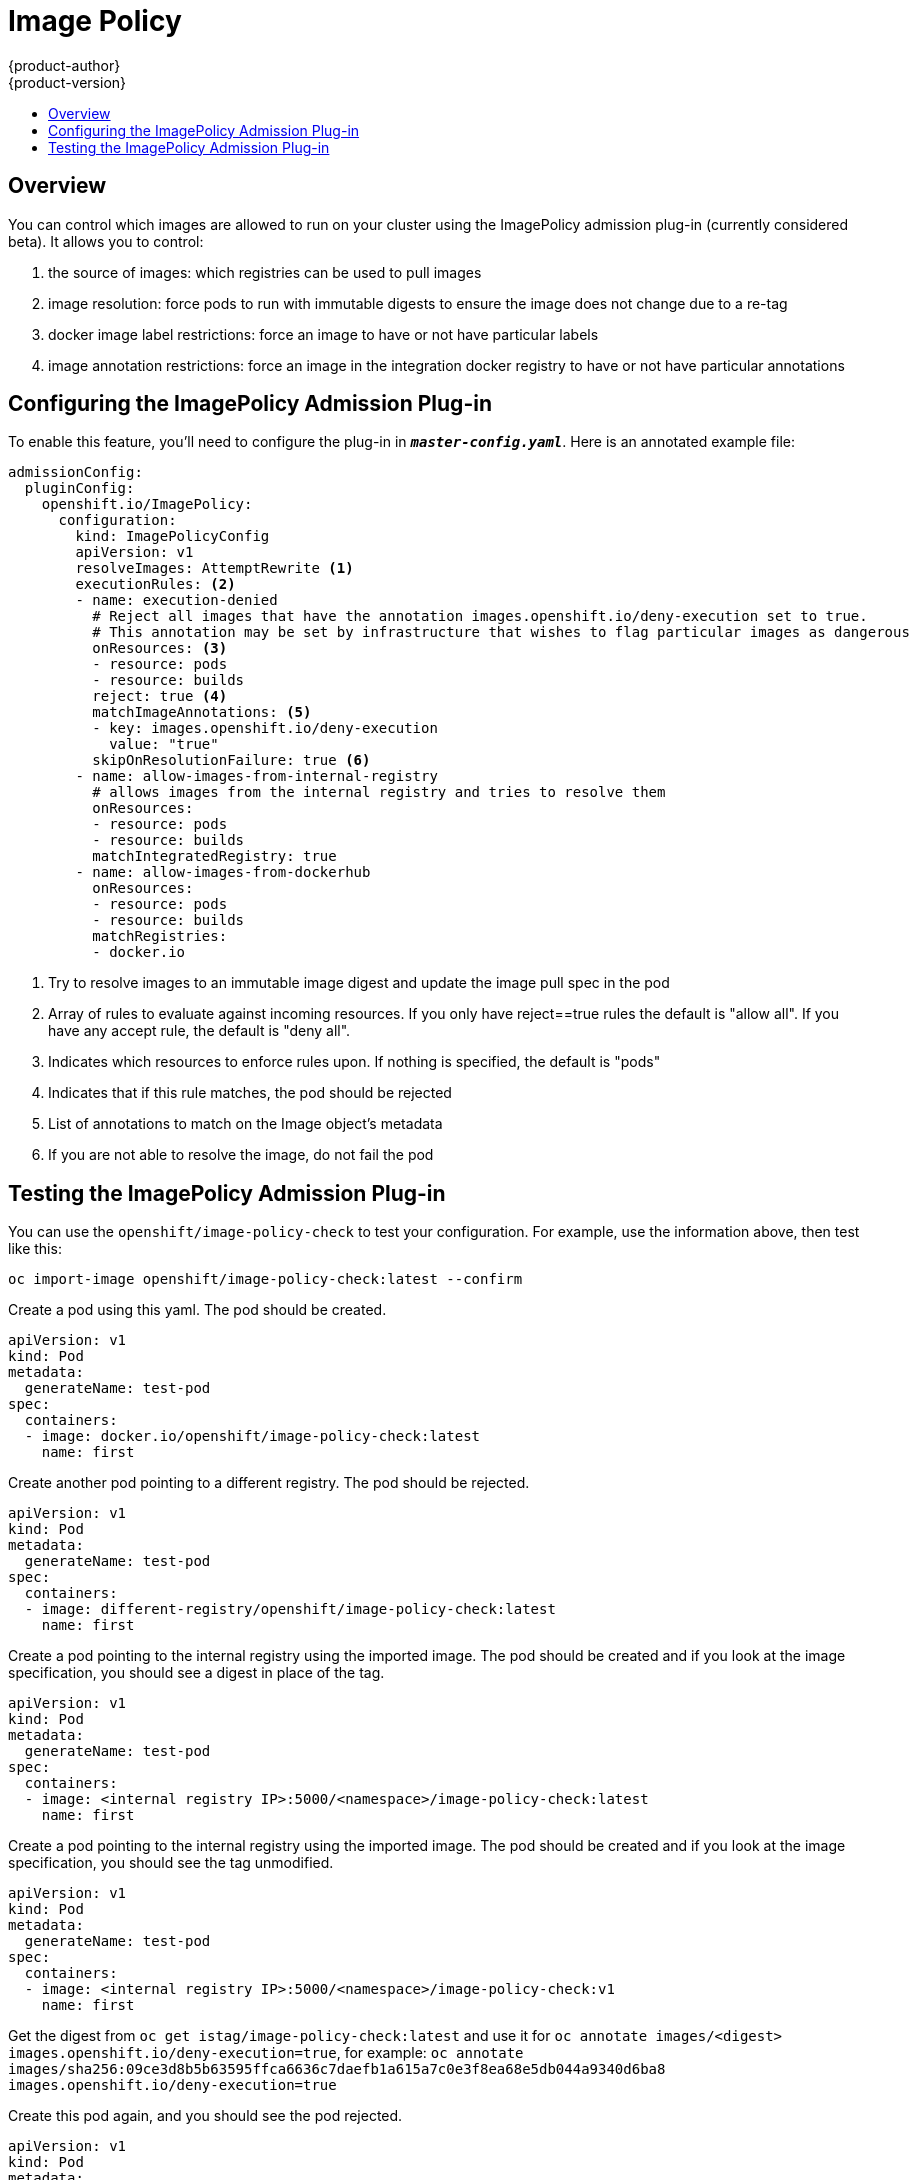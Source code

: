 [[admin-guide-image-policy]]
= Image Policy
{product-author}
{product-version}
:data-uri:
:icons:
:experimental:
:toc: macro
:toc-title:

toc::[]

[[image-policy-overview]]
== Overview

You can control which images are allowed to run on your cluster using the ImagePolicy
admission plug-in (currently considered beta).  It allows you to control:

 1. the source of images: which registries can be used to pull images
 2. image resolution: force pods to run with immutable digests to ensure the image does not change due to a re-tag
 3. docker image label restrictions: force an image to have or not have particular labels
 4. image annotation restrictions: force an image in the integration docker registry to have or not have particular annotations


[[image-policy-configuring-the-image-policy-admission-plug-in]]
== Configuring the ImagePolicy Admission Plug-in

To enable this feature, you'll need to configure the plug-in in `*_master-config.yaml_*`.
Here is an annotated example file:

====

[source,yaml]
----

admissionConfig:
  pluginConfig:
    openshift.io/ImagePolicy:
      configuration:
        kind: ImagePolicyConfig
        apiVersion: v1
        resolveImages: AttemptRewrite <1>
        executionRules: <2>
        - name: execution-denied
          # Reject all images that have the annotation images.openshift.io/deny-execution set to true.
          # This annotation may be set by infrastructure that wishes to flag particular images as dangerous
          onResources: <3>
          - resource: pods
          - resource: builds
          reject: true <4>
          matchImageAnnotations: <5>
          - key: images.openshift.io/deny-execution
            value: "true"
          skipOnResolutionFailure: true <6>
        - name: allow-images-from-internal-registry
          # allows images from the internal registry and tries to resolve them
          onResources:
          - resource: pods
          - resource: builds
          matchIntegratedRegistry: true
        - name: allow-images-from-dockerhub
          onResources:
          - resource: pods
          - resource: builds
          matchRegistries:
          - docker.io

----

<1> Try to resolve images to an immutable image digest and update the image pull spec in the pod
<2> Array of rules to evaluate against incoming resources.  If you only have reject==true rules
    the default is "allow all".  If you have any accept rule, the default is "deny all".
<3> Indicates which resources to enforce rules upon.  If nothing is specified, the default is "pods"
<4> Indicates that if this rule matches, the pod should be rejected
<5> List of annotations to match on the Image object's metadata
<6> If you are not able to resolve the image, do not fail the pod

====

[[image-policy-testing-image-policy-admission-plug-in]]
== Testing the ImagePolicy Admission Plug-in

You can use the `openshift/image-policy-check` to test your configuration.
For example, use the information above, then test like this:

```
oc import-image openshift/image-policy-check:latest --confirm

```

Create a pod using this yaml.  The pod should be created.
```
apiVersion: v1
kind: Pod
metadata:
  generateName: test-pod
spec:
  containers:
  - image: docker.io/openshift/image-policy-check:latest
    name: first
```

Create another pod pointing to a different registry.  The pod should be rejected.
```
apiVersion: v1
kind: Pod
metadata:
  generateName: test-pod
spec:
  containers:
  - image: different-registry/openshift/image-policy-check:latest
    name: first
```

Create a pod pointing to the internal registry using the imported image.  The pod should be created and
if you look at the image specification, you should see a digest in place of the tag.
```
apiVersion: v1
kind: Pod
metadata:
  generateName: test-pod
spec:
  containers:
  - image: <internal registry IP>:5000/<namespace>/image-policy-check:latest
    name: first
```

Create a pod pointing to the internal registry using the imported image.  The pod should be created and
if you look at the image specification, you should see the tag unmodified.
```
apiVersion: v1
kind: Pod
metadata:
  generateName: test-pod
spec:
  containers:
  - image: <internal registry IP>:5000/<namespace>/image-policy-check:v1
    name: first
```

Get the digest from `oc get istag/image-policy-check:latest` and use it for 
`oc annotate images/<digest> images.openshift.io/deny-execution=true`, for example:
`oc annotate images/sha256:09ce3d8b5b63595ffca6636c7daefb1a615a7c0e3f8ea68e5db044a9340d6ba8 images.openshift.io/deny-execution=true`

Create this pod again, and you should see the pod rejected.
```
apiVersion: v1
kind: Pod
metadata:
  generateName: test-pod
spec:
  containers:
  - image: <internal registry IP>:5000/<namespace>/image-policy-check:latest
    name: first
```